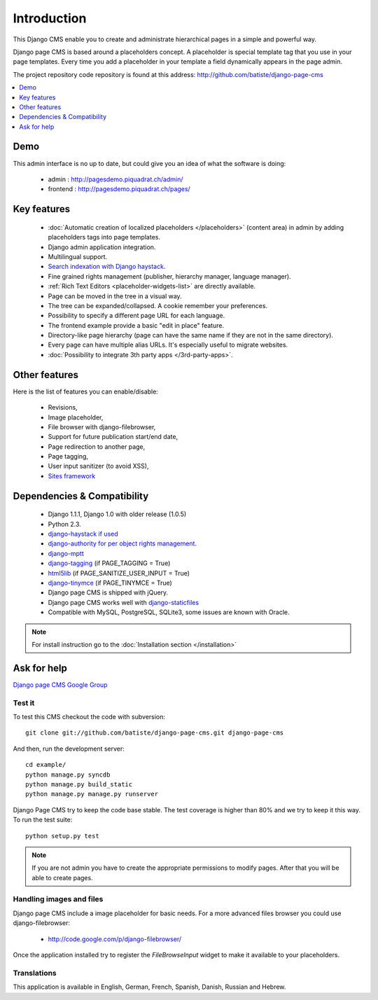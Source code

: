 ============
Introduction
============

This Django CMS enable you to create and administrate hierarchical pages in a simple and powerful way.

Django page CMS is based around a placeholders concept. A placeholder is special template tag that
you use in your page templates. Every time you add a placeholder in your template  a field
dynamically appears in the page admin.

The project repository code repository is found at this address: http://github.com/batiste/django-page-cms

.. contents::
    :local:
    :depth: 1

Demo
====

This admin interface is no up to date, but could give you an idea of what the software is doing:

 * admin : http://pagesdemo.piquadrat.ch/admin/
 * frontend : http://pagesdemo.piquadrat.ch/pages/


Key features
============

  * :doc:`Automatic creation of localized placeholders </placeholders>`
    (content area) in admin by adding placeholders tags into page templates.
  * Django admin application integration.
  * Multilingual support.
  * `Search indexation with Django haystack <http://haystacksearch.org/>`_.
  * Fine grained rights management (publisher, hierarchy manager, language manager).
  * :ref:`Rich Text Editors <placeholder-widgets-list>` are directly available.
  * Page can be moved in the tree in a visual way.
  * The tree can be expanded/collapsed. A cookie remember your preferences.
  * Possibility to specify a different page URL for each language.
  * The frontend example provide a basic "edit in place" feature.
  * Directory-like page hierarchy (page can have the same name if they are not in the same directory).
  * Every page can have multiple alias URLs. It's especially useful to migrate websites.
  * :doc:`Possibility to integrate 3th party apps </3rd-party-apps>`.
  

Other features
==============

Here is the list of features you can enable/disable:

  * Revisions,
  * Image placeholder,
  * File browser with django-filebrowser,
  * Support for future publication start/end date,
  * Page redirection to another page,
  * Page tagging,
  * User input sanitizer (to avoid XSS),
  * `Sites framework <http://docs.djangoproject.com/en/dev/ref/contrib/sites/#ref-contrib-sites>`_

Dependencies & Compatibility
============================

  * Django 1.1.1, Django 1.0 with older release (1.0.5)
  * Python 2.3.
  * `django-haystack if used <http://haystacksearch.org/>`_
  * `django-authority for per object rights management <http://bitbucket.org/jezdez/django-authority/src/>`_.
  * `django-mptt <http://code.google.com/p/django-mptt/>`_
  * `django-tagging <http://code.google.com/p/django-tagging/>`_ (if PAGE_TAGGING = True)
  * `html5lib <http://code.google.com/p/html5lib/>`_ (if PAGE_SANITIZE_USER_INPUT = True)
  * `django-tinymce <http://code.google.com/p/django-tinymce/>`_ (if PAGE_TINYMCE = True)
  * Django page CMS is shipped with jQuery.
  * Django page CMS works well with `django-staticfiles <http://pypi.python.org/pypi/django-staticfiles/>`_
  * Compatible with MySQL, PostgreSQL, SQLite3, some issues are known with Oracle.

.. note::

    For install instruction go to the :doc:`Installation section </installation>`

Ask for help
============

`Django page CMS Google Group <http://groups.google.com/group/django-page-cms>`_

Test it
-------

To test this CMS checkout the code with subversion::

    git clone git://github.com/batiste/django-page-cms.git django-page-cms

And then, run the development server::
    
    cd example/
    python manage.py syncdb
    python manage.py build_static
    python manage.py manage.py runserver


Django Page CMS try to keep the code base stable. The test coverage is higher
than 80% and we try to keep it this way. To run the test suite::

    python setup.py test

.. note::

    If you are not admin you have to create the appropriate permissions to modify pages.
    After that you will be able to create pages.

Handling images and files
---------------------------

Django page CMS include a image placeholder for basic needs. For a more advanced
files browser you could use django-filebrowser:

  * http://code.google.com/p/django-filebrowser/

Once the application installed try to register the `FileBrowseInput` widget to make it
available to your placeholders.

Translations
------------

This application is available in English, German, French, Spanish, Danish, Russian and Hebrew.

